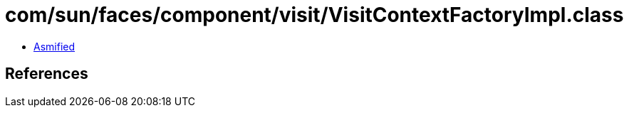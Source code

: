 = com/sun/faces/component/visit/VisitContextFactoryImpl.class

 - link:VisitContextFactoryImpl-asmified.java[Asmified]

== References

